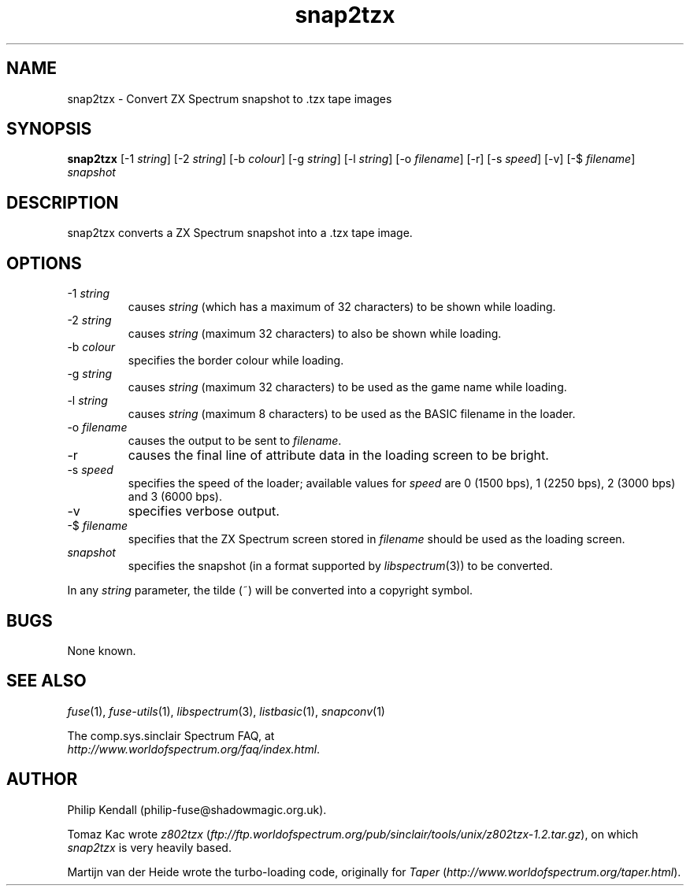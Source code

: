 .\" -*- nroff -*-
.\"
.\" snap2tzx.1: snap2tzx man page
.\" Copyright (c) 2001-2004 Philip Kendall
.\"
.\" This program is free software; you can redistribute it and/or modify
.\" it under the terms of the GNU General Public License as published by
.\" the Free Software Foundation; either version 2 of the License, or
.\" (at your option) any later version.
.\"
.\" This program is distributed in the hope that it will be useful,
.\" but WITHOUT ANY WARRANTY; without even the implied warranty of
.\" MERCHANTABILITY or FITNESS FOR A PARTICULAR PURPOSE.  See the
.\" GNU General Public License for more details.
.\"
.\" You should have received a copy of the GNU General Public License along
.\" with this program; if not, write to the Free Software Foundation, Inc.,
.\" 51 Franklin Street, Fifth Floor, Boston, MA 02110-1301 USA.
.\"
.\" Author contact information:
.\"
.\" E-mail: philip-fuse@shadowmagic.org.uk
.\"
.\"
.TH snap2tzx 1 "11th May, 2007" "Version 0.8.0.1" "Emulators"
.\"
.\"------------------------------------------------------------------
.\"
.SH NAME
snap2tzx \- Convert ZX Spectrum snapshot to .tzx tape images
.\"
.\"------------------------------------------------------------------
.\"
.SH SYNOPSIS
.PD 0
.B snap2tzx
.RI "[\-1 " string ]
.RI "[\-2 " string ]
.RI "[\-b " colour ]
.RI "[\-g " string ]
.RI "[\-l " string ]
.RI "[\-o " filename ]
[\-r]
.RI "[\-s " speed ]
[\-v]
.RI "[\-$ " filename ]
.I snapshot
.P
.PD 1
.\"
.\"------------------------------------------------------------------
.\"
.SH DESCRIPTION
snap2tzx converts a ZX Spectrum snapshot into a .tzx tape image.
.\"
.\"------------------------------------------------------------------
.\"
.SH OPTIONS
.TP
.RI "\-1 " string
causes
.I string
(which has a maximum of 32 characters) to be shown while loading.
.TP
.RI "\-2 " string
causes
.I string
(maximum 32 characters) to also be shown while loading.
.TP
.RI "\-b " colour
specifies the border colour while loading.
.TP
.RI "\-g " string
causes
.I string
(maximum 32 characters) to be used as the game name while loading.
.TP
.RI "\-l " string
causes
.I string
(maximum 8 characters) to be used as the BASIC filename in the loader.
.TP
.RI "\-o " filename
causes the output to be sent to
.IR filename .
.TP
\-r
causes the final line of attribute data in the loading screen to be
bright.
.TP
.RI "\-s " speed
specifies the speed of the loader; available values for
.I speed
are 0 (1500 bps), 1 (2250 bps), 2 (3000 bps) and 3 (6000 bps).
.TP
\-v
specifies verbose output.
.TP
.RI "\-$ " filename
specifies that the ZX Spectrum screen stored in
.I filename
should be used as the loading screen.
.TP
.I snapshot
specifies the snapshot (in a format supported by
.IR libspectrum "(3))"
to be converted.
.PP
In any
.I string
parameter, the tilde (~) will be converted into a copyright symbol.
.\"
.\"------------------------------------------------------------------
.\"
.SH BUGS
None known.
.\"
.\"------------------------------------------------------------------
.\"
.SH SEE ALSO
.IR fuse "(1),"
.IR fuse\-utils "(1),"
.IR libspectrum "(3),"
.IR listbasic "(1),"
.IR snapconv "(1)"
.PP
The comp.sys.sinclair Spectrum FAQ, at
.br
.IR "http://www.worldofspectrum.org/faq/index.html" .
.\"
.\"------------------------------------------------------------------
.\"
.SH AUTHOR
Philip Kendall (philip\-fuse@shadowmagic.org.uk).
.PP
Tomaz Kac wrote
.IR z802tzx " (" ftp://ftp.worldofspectrum.org/pub/sinclair/tools/unix/z802tzx\-1.2.tar.gz "),"
on which 
.I snap2tzx
is very heavily based.
.PP
Martijn van der Heide wrote the turbo-loading code, originally for
.IR "Taper " ( http://www.worldofspectrum.org/taper.html ).
